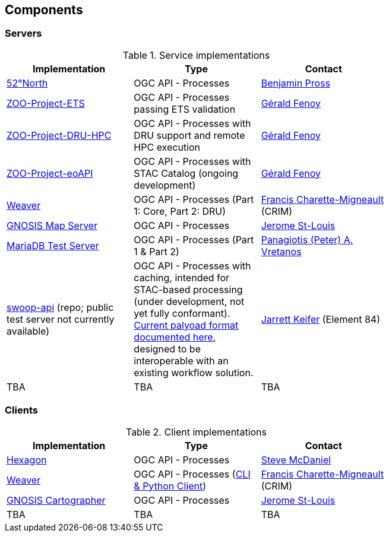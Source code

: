 == Components

=== Servers

[#table_implementation,reftext='{table-caption} {counter:table-num}']
.Service implementations
[cols=",,",width="75%",options="header",align="center"]
|===
|Implementation | Type | Contact

| http://geoprocessing.demo.52north.org/pygeoapi[52°North]
| OGC API - Processes
| https://github.com/bpross-52n[Benjamin Pross]

| http://tb17.geolabs.fr:8119/ogc-api/api.html[ZOO-Project-ETS]
| OGC API - Processes passing ETS validation
| https://github.com/gfenoy[Gérald Fenoy]

| https://testbed19.geolabs.fr:8707/ogc-api/api.html[ZOO-Project-DRU-HPC]
| OGC API - Processes with DRU support and remote HPC execution
| https://github.com/gfenoy[Gérald Fenoy]

| https://testbed19.geolabs.fr:8709/ogc-api/api.html[ZOO-Project-eoAPI]
| OGC API - Processes with STAC Catalog (ongoing development)
| https://github.com/gfenoy[Gérald Fenoy]

| https://services.crim.ca/weaver/[Weaver]
| OGC API - Processes (Part 1: Core, Part 2: DRU)
| https://github.com/fmigneault[Francis Charette-Migneault] (CRIM)

| https://maps.gnosis.earth/ogcapi/[GNOSIS Map Server]
| OGC API - Processes
| https://github.com/jerstlouis[Jerome St-Louis]

| https://www.pvretano.com/cubewerx/cubeserv/default/ogcapi/wps[MariaDB Test Server]
| OGC API - Processes (Part 1 & Part 2)
| https://github.com/pvretano[Panagiotis (Peter) A. Vretanos]

| https://github.com/Element84/swoop[swoop-api] (repo; public test server not currently available)
| OGC API - Processes with caching, intended for STAC-based processing (under development, not yet fully conformant). https://cirrus-geo.github.io/cirrus-geo/v0.10.0/cirrus/30_payload.html[Current palyoad format documented here], designed to be interoperable with an existing workflow solution.
| https://github.com/jkeifer[Jarrett Keifer] (Element 84)

| TBA
| TBA
| TBA
|===

=== Clients

[#table_implementation,reftext='{table-caption} {counter:table-num}']
.Client implementations
[cols=",,",width="75%",options="header",align="center"]
|===
|Implementation | Type | Contact

| http://ogc.intergraph.com:8089[Hexagon]
| OGC API - Processes
| https://github.com/gardengeek99[Steve McDaniel]

| https://github.com/crim-ca/weaver[Weaver]
| OGC API - Processes (https://pavics-weaver.readthedocs.io/en/latest/cli.html[CLI & Python Client])
| https://github.com/fmigneault[Francis Charette-Migneault] (CRIM)

| https://ecere.ca[GNOSIS Cartographer]
| OGC API - Processes
| https://github.com/jerstlouis[Jerome St-Louis]

| TBA
| TBA
| TBA
|===
